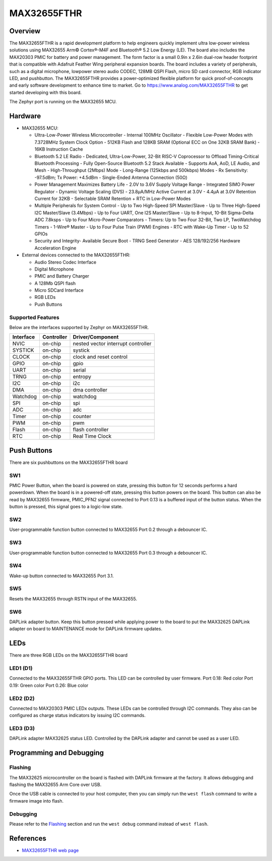 .. _max32655_fthr:

MAX32655FTHR
############

Overview
********
The MAX32655FTHR is a rapid development platform to help engineers quickly implement
ultra low-power wireless solutions using MAX32655 Arm© Cortex®-M4F and Bluetooth® 5.2 Low Energy (LE).
The board also includes the MAX20303 PMIC for battery and power management.
The form factor is a small 0.9in x 2.6in dual-row header footprint that is compatible
with Adafruit Feather Wing peripheral expansion boards. The board includes a variety of peripherals,
such as a digital microphone, lowpower stereo audio CODEC, 128MB QSPI Flash, micro SD card connector,
RGB indicator LED, and pushbutton.
The MAX32655FTHR provides a power-optimized flexible platform for quick proof-of-concepts and
early software development to enhance time to market. Go to
https://www.analog.com/MAX32655FTHR to get started developing with this board.


The Zephyr port is running on the MAX32655 MCU.

.. image:: img/max32655fthr_img1.jpg
   :align: center
   :alt: MAX32655FTHR Front

.. image:: img/max32655fthr_img2.jpg
   :align: center
   :alt: MAX32655FTHR Front Modules

.. image:: img/max32655fthr_img3.jpg
   :align: center
   :alt: MAX32655FTHR Back

Hardware
********

- MAX32655 MCU:

  - Ultra-Low-Power Wireless Microcontroller
    - Internal 100MHz Oscillator
    - Flexible Low-Power Modes with 7.3728MHz System Clock Option
    - 512KB Flash and 128KB SRAM (Optional ECC on One 32KB SRAM Bank)
    - 16KB Instruction Cache
  - Bluetooth 5.2 LE Radio
    - Dedicated, Ultra-Low-Power, 32-Bit RISC-V Coprocessor to Offload Timing-Critical Bluetooth Processing
    - Fully Open-Source Bluetooth 5.2 Stack Available
    - Supports AoA, AoD, LE Audio, and Mesh
    - High-Throughput (2Mbps) Mode
    - Long-Range (125kbps and 500kbps) Modes
    - Rx Sensitivity: -97.5dBm; Tx Power: +4.5dBm
    - Single-Ended Antenna Connection (50Ω)
  - Power Management Maximizes Battery Life
    - 2.0V to 3.6V Supply Voltage Range
    - Integrated SIMO Power Regulator
    - Dynamic Voltage Scaling (DVS)
    - 23.8μA/MHz Active Current at 3.0V
    - 4.4μA at 3.0V Retention Current for 32KB
    - Selectable SRAM Retention + RTC in Low-Power Modes
  - Multiple Peripherals for System Control
    - Up to Two High-Speed SPI Master/Slave
    - Up to Three High-Speed I2C Master/Slave (3.4Mbps)
    - Up to Four UART, One I2S Master/Slave
    - Up to 8-Input, 10-Bit Sigma-Delta ADC 7.8ksps
    - Up to Four Micro-Power Comparators
    - Timers: Up to Two Four 32-Bit, Two LP, TwoWatchdog Timers
    - 1-Wire® Master
    - Up to Four Pulse Train (PWM) Engines
    - RTC with Wake-Up Timer
    - Up to 52 GPIOs
  - Security and Integrity​
    - Available Secure Boot
    - TRNG Seed Generator
    - AES 128/192/256 Hardware Acceleration Engine

- External devices connected to the MAX32655FTHR:

  - Audio Stereo Codec Interface
  - Digital Microphone
  - PMIC and Battery Charger
  - A 128Mb QSPI flash
  - Micro SDCard Interface
  - RGB LEDs
  - Push Buttons

Supported Features
==================

Below are the interfaces supported by Zephyr on MAX32655FTHR.

+-----------+------------+-------------------------------------+
| Interface | Controller | Driver/Component                    |
+===========+============+=====================================+
| NVIC      | on-chip    | nested vector interrupt controller  |
+-----------+------------+-------------------------------------+
| SYSTICK   | on-chip    | systick                             |
+-----------+------------+-------------------------------------+
| CLOCK     | on-chip    | clock and reset control             |
+-----------+------------+-------------------------------------+
| GPIO      | on-chip    | gpio                                |
+-----------+------------+-------------------------------------+
| UART      | on-chip    | serial                              |
+-----------+------------+-------------------------------------+
| TRNG      | on-chip    | entropy                             |
+-----------+------------+-------------------------------------+
| I2C       | on-chip    | i2c                                 |
+-----------+------------+-------------------------------------+
| DMA       | on-chip    | dma controller                      |
+-----------+------------+-------------------------------------+
| Watchdog  | on-chip    | watchdog                            |
+-----------+------------+-------------------------------------+
| SPI       | on-chip    | spi                                 |
+-----------+------------+-------------------------------------+
| ADC       | on-chip    | adc                                 |
+-----------+------------+-------------------------------------+
| Timer     | on-chip    | counter                             |
+-----------+------------+-------------------------------------+
| PWM       | on-chip    | pwm                                 |
+-----------+------------+-------------------------------------+
| Flash     | on-chip    | flash controller                    |
+-----------+------------+-------------------------------------+
| RTC       | on-chip    | Real Time Clock                     |
+-----------+------------+-------------------------------------+

Push Buttons
************
There are six pushbuttons on the MAX32655FTHR board

SW1
===
PMIC Power Button, when the board is powered on state, pressing
this button for 12 seconds performs a hard powerdown.
When the board is in a powered-off state, pressing this button powers on the board.
This button can also be read by MAX32655 firmware, PMIC_PFN2 signal connected to Port 0.13
is a buffered input of the button status. When the button is pressed, this signal goes to a logic-low
state.

SW2
===
User-programmable function button connected to
MAX32655 Port 0.2 through a debouncer IC.

SW3
===
User-programmable function button connected to
MAX32655 Port 0.3 through a debouncer IC.

SW4
===
Wake-up button connected to MAX32655 Port 3.1.

SW5
===
Resets the MAX32655 through RSTN input of the MAX32655.

SW6
===
DAPLink adapter button. Keep this button
pressed while applying power to the board to
put the MAX32625 DAPLink adapter on board
to MAINTENANCE mode for DAPLink firmware
updates.


LEDs
****
There are three RGB LEDs on the MAX32655FTHR board

LED1 (D1)
=========
Connected to the MAX32655FTHR GPIO ports.
This LED can be controlled by user firmware.
Port 0.18: Red color
Port 0.19: Green color
Port 0.26: Blue color

LED2 (D2)
=========
Connected to MAX20303 PMIC LEDx outputs.
These LEDs can be controlled through I2C commands.
They also can be configured as charge
status indicators by issuing I2C commands.

LED3 (D3)
=========
DAPLink adapter MAX32625 status LED.
Controlled by the DAPLink adapter and cannot be
used as a user LED.

Programming and Debugging
*************************

Flashing
========

The MAX32625 microcontroller on the board is flashed with DAPLink firmware at the factory.
It allows debugging and flashing the MAX32655 Arm Core over USB.

Once the USB cable is connected to your host computer, then you can simply run the
``west flash`` command to write a firmware image into flash.

Debugging
=========

Please refer to the `Flashing`_ section and run the ``west debug`` command
instead of ``west flash``.

References
**********

- `MAX32655FTHR web page`_

.. _MAX32655FTHR web page:
   https://www.analog.com/en/design-center/evaluation-hardware-and-software/evaluation-boards-kits/max32655fthr.html
